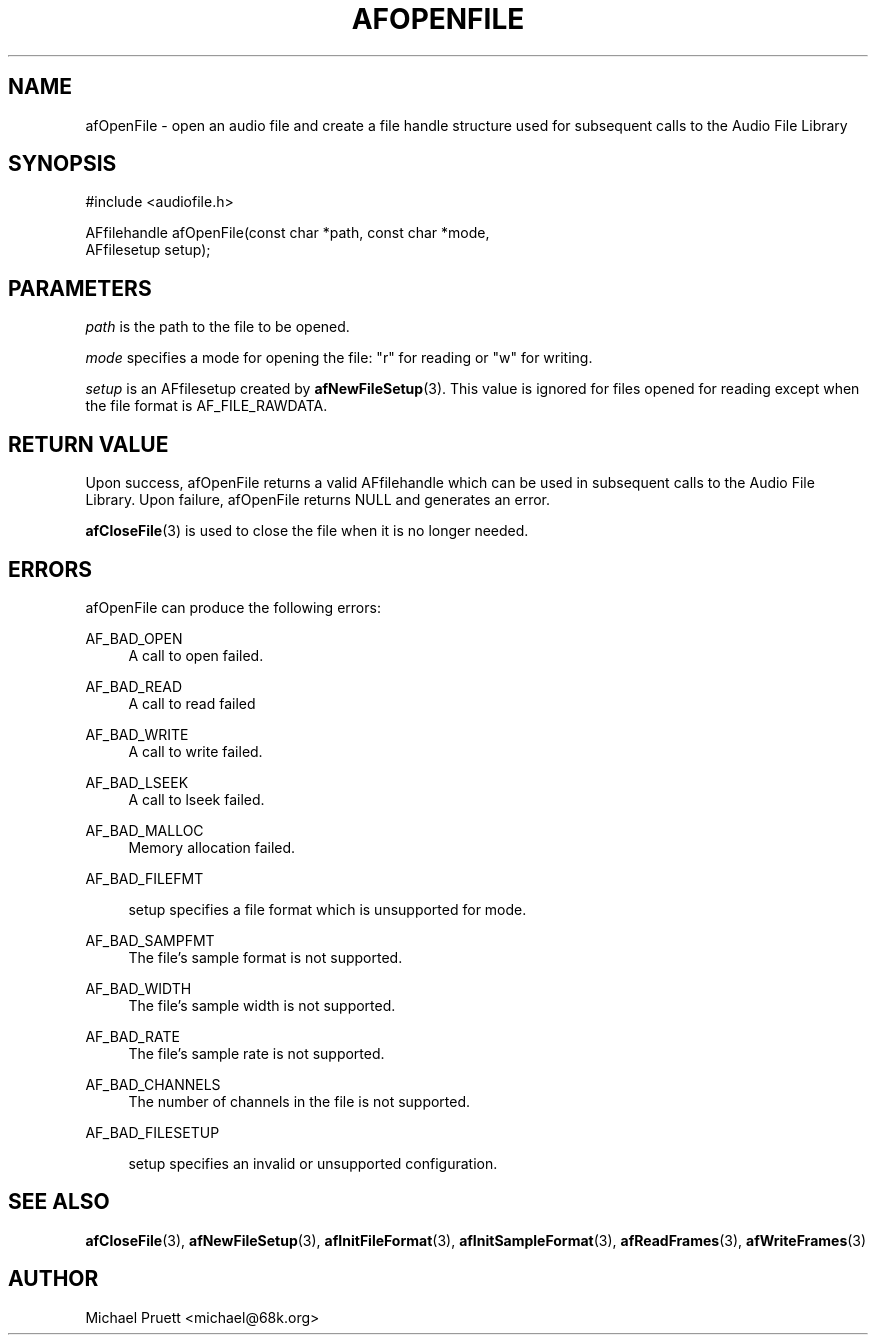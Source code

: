 '\" t
.\"     Title: afOpenFile
.\"    Author: [see the "AUTHOR" section]
.\" Generator: DocBook XSL Stylesheets v1.76.1 <http://docbook.sf.net/>
.\"      Date: 03/06/2013
.\"    Manual: \ \&
.\"    Source: Audio File Library 0.3.6
.\"  Language: English
.\"
.TH "AFOPENFILE" "3" "03/06/2013" "Audio File Library 0\&.3\&.6" "\ \&"
.\" -----------------------------------------------------------------
.\" * Define some portability stuff
.\" -----------------------------------------------------------------
.\" ~~~~~~~~~~~~~~~~~~~~~~~~~~~~~~~~~~~~~~~~~~~~~~~~~~~~~~~~~~~~~~~~~
.\" http://bugs.debian.org/507673
.\" http://lists.gnu.org/archive/html/groff/2009-02/msg00013.html
.\" ~~~~~~~~~~~~~~~~~~~~~~~~~~~~~~~~~~~~~~~~~~~~~~~~~~~~~~~~~~~~~~~~~
.ie \n(.g .ds Aq \(aq
.el       .ds Aq '
.\" -----------------------------------------------------------------
.\" * set default formatting
.\" -----------------------------------------------------------------
.\" disable hyphenation
.nh
.\" disable justification (adjust text to left margin only)
.ad l
.\" -----------------------------------------------------------------
.\" * MAIN CONTENT STARTS HERE *
.\" -----------------------------------------------------------------
.SH "NAME"
afOpenFile \- open an audio file and create a file handle structure used for subsequent calls to the Audio File Library
.SH "SYNOPSIS"
.sp
.nf
#include <audiofile\&.h>
.fi
.sp
.nf
AFfilehandle afOpenFile(const char *path, const char *mode,
    AFfilesetup setup);
.fi
.SH "PARAMETERS"
.sp
\fIpath\fR is the path to the file to be opened\&.
.sp
\fImode\fR specifies a mode for opening the file: "r" for reading or "w" for writing\&.
.sp
\fIsetup\fR is an AFfilesetup created by \fBafNewFileSetup\fR(3)\&. This value is ignored for files opened for reading except when the file format is AF_FILE_RAWDATA\&.
.SH "RETURN VALUE"
.sp
Upon success, afOpenFile returns a valid AFfilehandle which can be used in subsequent calls to the Audio File Library\&. Upon failure, afOpenFile returns NULL and generates an error\&.
.sp
\fBafCloseFile\fR(3) is used to close the file when it is no longer needed\&.
.SH "ERRORS"
.sp
afOpenFile can produce the following errors:
.PP
AF_BAD_OPEN
.RS 4
A call to
open
failed\&.
.RE
.PP
AF_BAD_READ
.RS 4
A call to
read
failed
.RE
.PP
AF_BAD_WRITE
.RS 4
A call to
write
failed\&.
.RE
.PP
AF_BAD_LSEEK
.RS 4
A call to
lseek
failed\&.
.RE
.PP
AF_BAD_MALLOC
.RS 4
Memory allocation failed\&.
.RE
.PP
AF_BAD_FILEFMT
.RS 4

setup
specifies a file format which is unsupported for
mode\&.
.RE
.PP
AF_BAD_SAMPFMT
.RS 4
The file\(cqs sample format is not supported\&.
.RE
.PP
AF_BAD_WIDTH
.RS 4
The file\(cqs sample width is not supported\&.
.RE
.PP
AF_BAD_RATE
.RS 4
The file\(cqs sample rate is not supported\&.
.RE
.PP
AF_BAD_CHANNELS
.RS 4
The number of channels in the file is not supported\&.
.RE
.PP
AF_BAD_FILESETUP
.RS 4

setup
specifies an invalid or unsupported configuration\&.
.RE
.SH "SEE ALSO"
.sp
\fBafCloseFile\fR(3), \fBafNewFileSetup\fR(3), \fBafInitFileFormat\fR(3), \fBafInitSampleFormat\fR(3), \fBafReadFrames\fR(3), \fBafWriteFrames\fR(3)
.SH "AUTHOR"
.sp
Michael Pruett <michael@68k\&.org>
